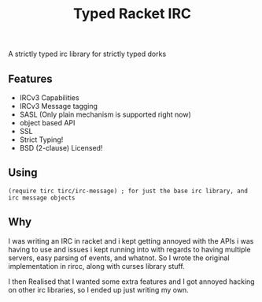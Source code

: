 #+TITLE: Typed Racket IRC

A strictly typed irc library for strictly typed dorks

** Features
  - IRCv3 Capabilities
  - IRCv3 Message tagging
  - SASL (Only plain mechanism is supported right now)
  - object based API
  - SSL
  - Strict Typing!
  - BSD (2-clause) Licensed! 
** Using
   #+BEGIN_SRC racket
   (require tirc tirc/irc-message) ; for just the base irc library, and irc message objects
   #+END_SRC
	
** Why
   I was writing an IRC in racket and i kept getting annoyed with
   the APIs i was having to use and issues i kept running into 
   with regards to having multiple servers, easy parsing of events, 
   and whatnot. So I wrote the original implementation in rircc, along
   with curses library stuff. 

   I then Realised that I wanted some extra features and I got annoyed 
   hacking on other irc libraries, so I ended up just writing my own. 
